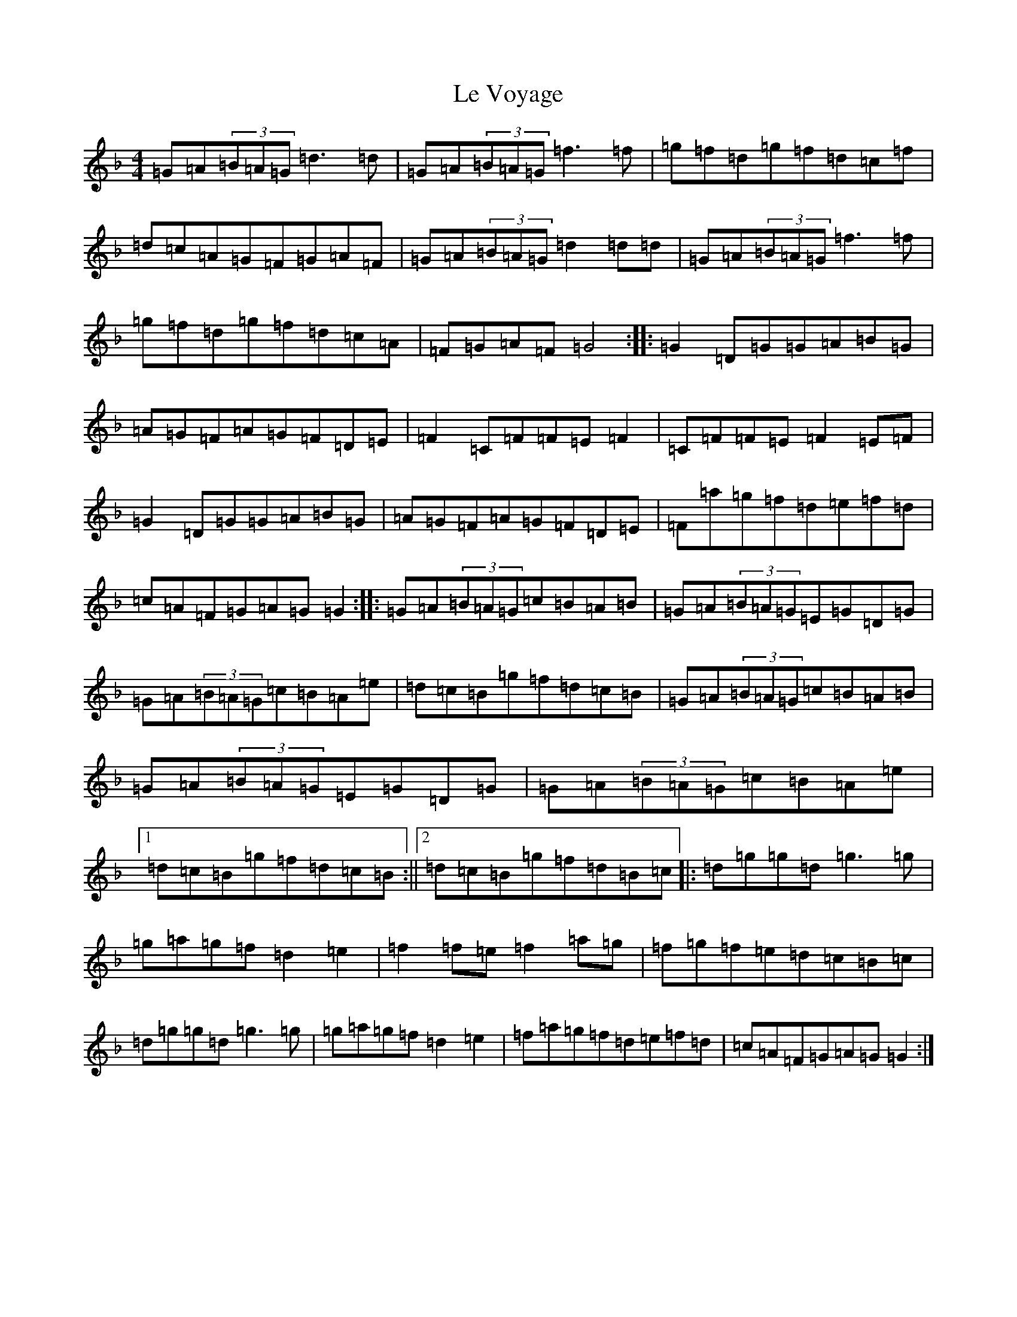 X: 12248
T: Le Voyage
S: https://thesession.org/tunes/12860#setting21986
Z: A Mixolydian
R: reel
M:4/4
L:1/8
K: C Mixolydian
=G=A(3=B=A=G=d3=d|=G=A(3=B=A=G=f3=f|=g=f=d=g=f=d=c=f|=d=c=A=G=F=G=A=F|=G=A(3=B=A=G=d2=d=d|=G=A(3=B=A=G=f3=f|=g=f=d=g=f=d=c=A|=F=G=A=F=G4:||:=G2=D=G=G=A=B=G|=A=G=F=A=G=F=D=E|=F2=C=F=F=E=F2|=C=F=F=E=F2=E=F|=G2=D=G=G=A=B=G|=A=G=F=A=G=F=D=E|=F=a=g=f=d=e=f=d|=c=A=F=G=A=G=G2:||:=G=A(3=B=A=G=c=B=A=B|=G=A(3=B=A=G=E=G=D=G|=G=A(3=B=A=G=c=B=A=e|=d=c=B=g=f=d=c=B|=G=A(3=B=A=G=c=B=A=B|=G=A(3=B=A=G=E=G=D=G|=G=A(3=B=A=G=c=B=A=e|1=d=c=B=g=f=d=c=B:||2=d=c=B=g=f=d=B=c|:=d=g=g=d=g3=g|=g=a=g=f=d2=e2|=f2=f=e=f2=a=g|=f=g=f=e=d=c=B=c|=d=g=g=d=g3=g|=g=a=g=f=d2=e2|=f=a=g=f=d=e=f=d|=c=A=F=G=A=G=G2:|
